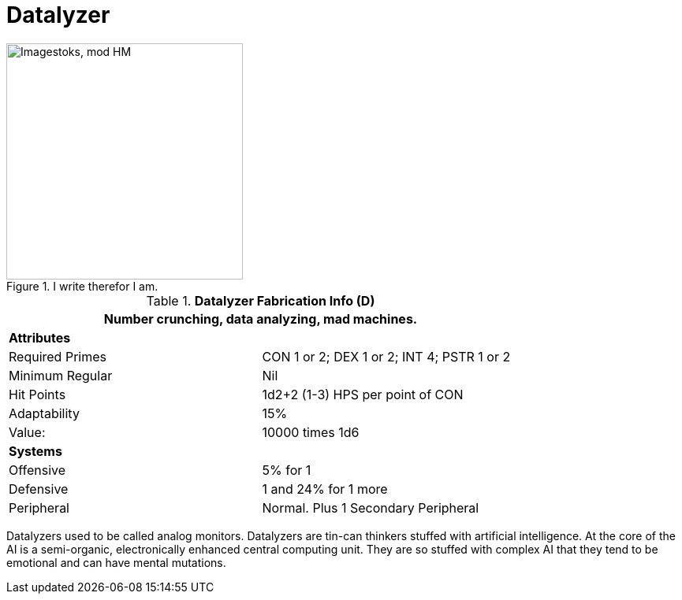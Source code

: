 = Datalyzer

.I write therefor I am.
image::ROOT:data_analyzer.png[width='300', alt='Imagestoks, mod HM']

//  Datalyzer Data 
.*Datalyzer Fabrication Info (D)*
[width="75%",cols="2*<"]
|===
2+<|Number crunching, data analyzing, mad machines. 

2+<|*Attributes*

|Required Primes
|CON 1 or 2; DEX 1 or 2; INT 4; PSTR 1 or 2

|Minimum Regular
|Nil

|Hit Points
|1d2+2 (1-3) HPS per point of CON


|Adaptability
|15%

|Value:
|10000 times 1d6

2+<|*Systems*

|Offensive
|5% for 1

|Defensive
|1 and 24% for 1 more

|Peripheral
|Normal. Plus 1 Secondary Peripheral
|===

Datalyzers used to be called analog monitors.
Datalyzers are tin-can thinkers stuffed with artificial intelligence. 
At the core of the AI is a semi-organic, electronically enhanced central computing unit.
They are so stuffed with complex AI that they tend to be emotional and can have mental mutations.


